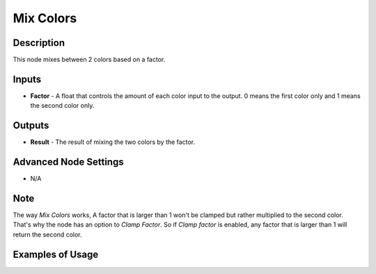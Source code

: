 Mix Colors
==========

Description
-----------

This node mixes between 2 colors based on a factor.

.. image:: images/mix_colors_node.png
   :width: 160pt

Inputs
------

- **Factor** - A float that controls the amount of each color input to the output. 0 means the first color only and 1 means the second color only.


Outputs
-------

- **Result** - The result of mixing the two colors by the factor.

Advanced Node Settings
----------------------

- N/A

Note
----

The way *Mix Colors* works, A factor that is larger than 1 won't be clamped but rather multiplied to the second color. That's why the node has an option to *Clamp Factor*. So if *Clamp factor* is enabled, any factor that is larger than 1 will return the second color.

Examples of Usage
-----------------

.. image:: gifs/mix_colors_node_example.gif
